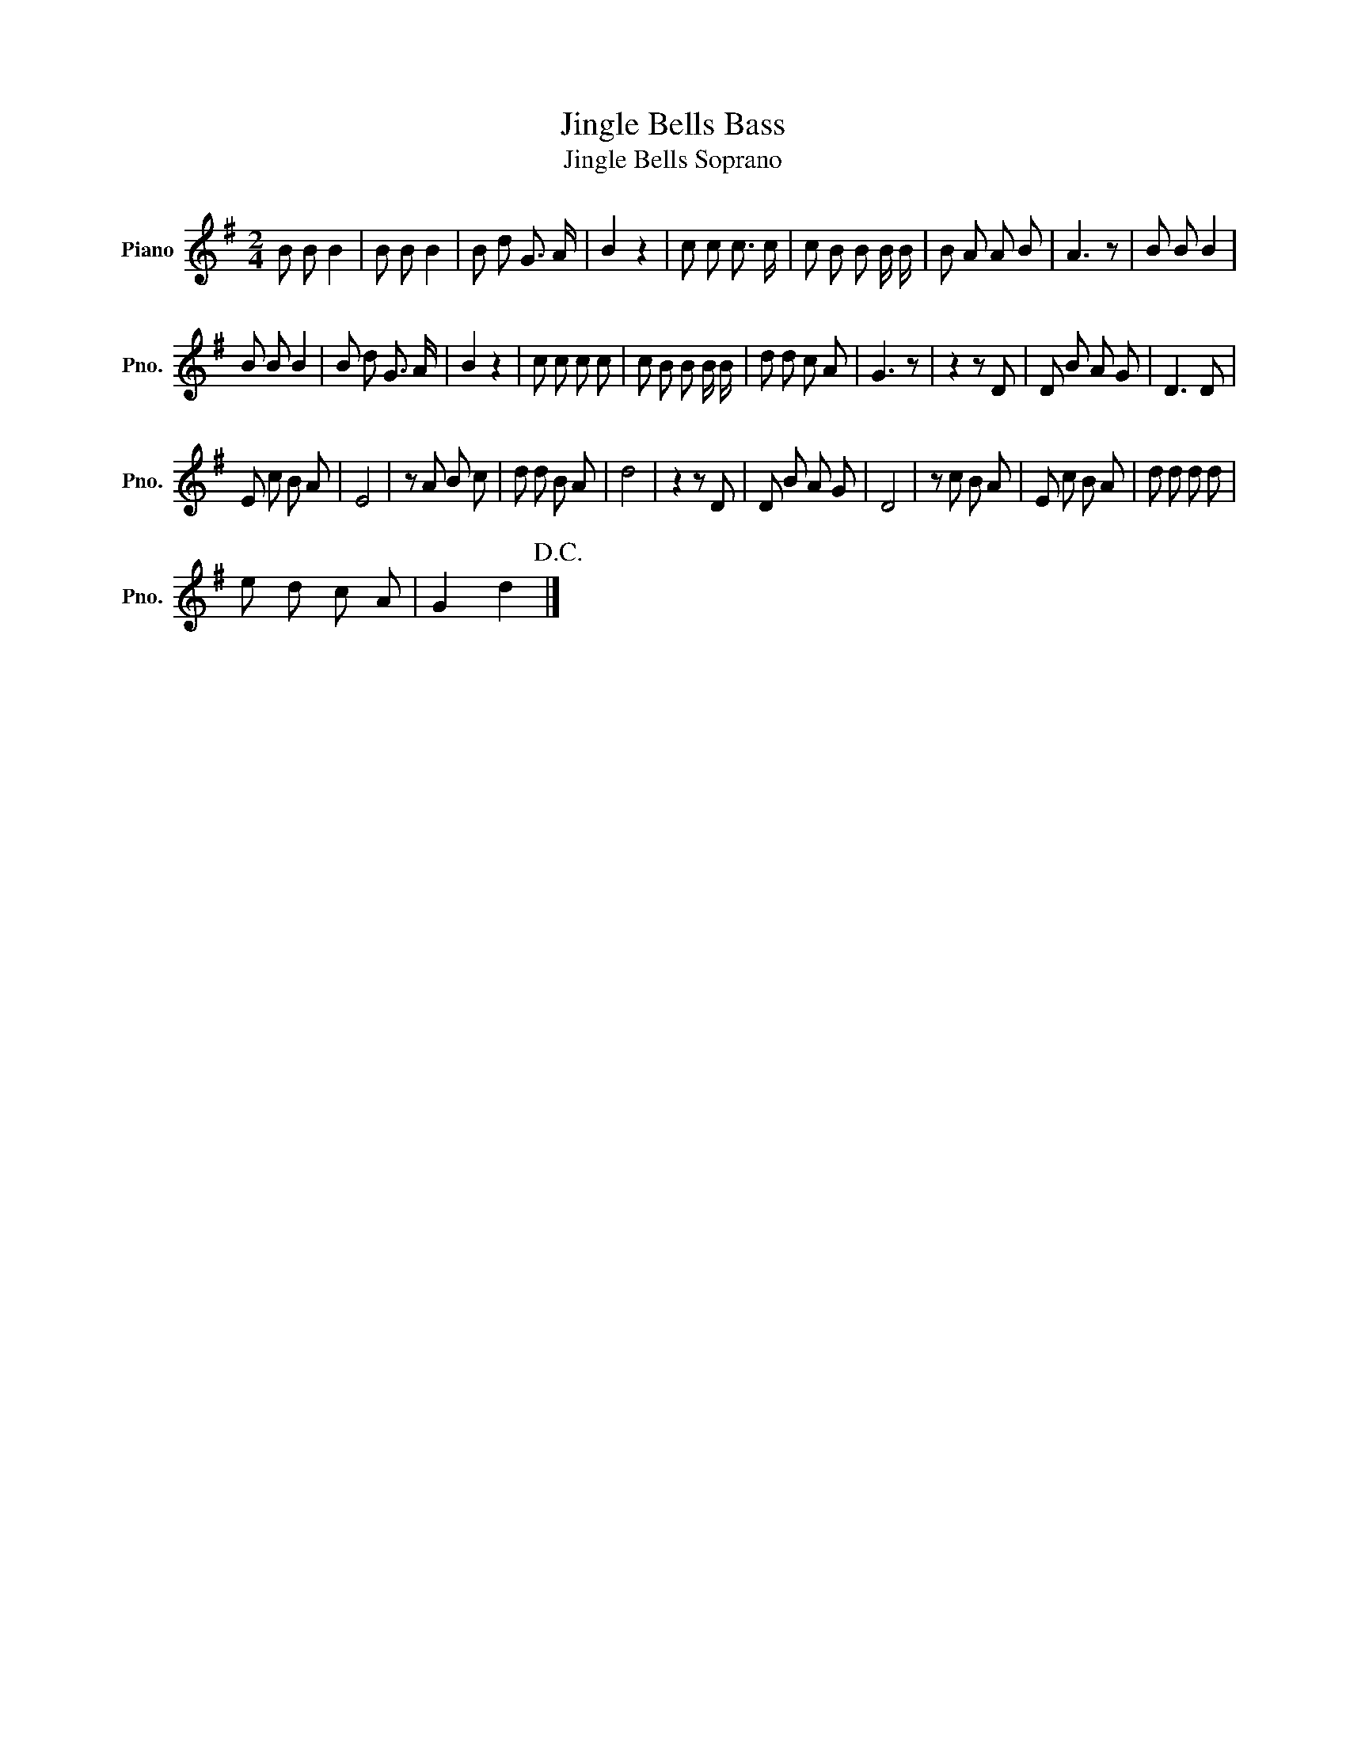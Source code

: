X:1
T:Jingle Bells Bass
T:Jingle Bells Soprano
L:1/8
M:2/4
K:G
V:1 treble nm="Piano" snm="Pno."
V:1
 B B B2 | B B B2 | B d G3/2 A/ | B2 z2 | c c c3/2 c/ | c B B B/ B/ | B A A B | A3 z | B B B2 | %9
 B B B2 | B d G3/2 A/ | B2 z2 | c c c c | c B B B/ B/ | d d c A | G3 z | z2 z D | D B A G | D3 D | %19
 E c B A | E4 | z A B c | d d B A | d4 | z2 z D | D B A G | D4 | z c B A | E c B A | d d d d | %30
 e d c A | G2 d2!D.C.! |] %32

